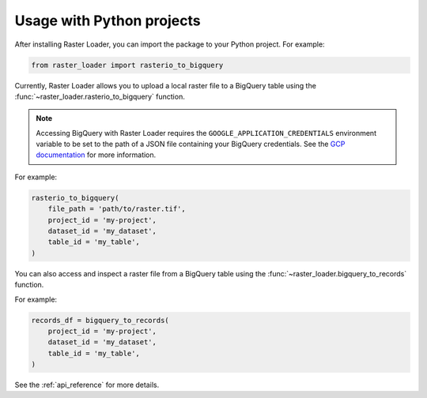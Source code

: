 .. _python:

Usage with Python projects
==========================

After installing Raster Loader, you can import the package to your Python project. For
example:

.. code-block:: python

   from raster_loader import rasterio_to_bigquery

Currently, Raster Loader allows you to upload a local raster file to a BigQuery table
using the :func:`~raster_loader.rasterio_to_bigquery` function.

.. note::

    Accessing BigQuery with Raster Loader requires the ``GOOGLE_APPLICATION_CREDENTIALS``
    environment variable to be set to the path of a JSON file containing your BigQuery
    credentials. See the `GCP documentation`_ for more information.

For example:

.. code-block:: python

    rasterio_to_bigquery(
        file_path = 'path/to/raster.tif',
        project_id = 'my-project',
        dataset_id = 'my_dataset',
        table_id = 'my_table',
    )

You can also access and inspect a raster file from a BigQuery table using the
:func:`~raster_loader.bigquery_to_records` function.

For example:

.. code-block:: python

    records_df = bigquery_to_records(
        project_id = 'my-project',
        dataset_id = 'my_dataset',
        table_id = 'my_table',
    )

See the :ref:`api_reference` for more details.

.. _`GCP documentation`: https://cloud.google.com/docs/authentication/provide-credentials-adc#local-key
